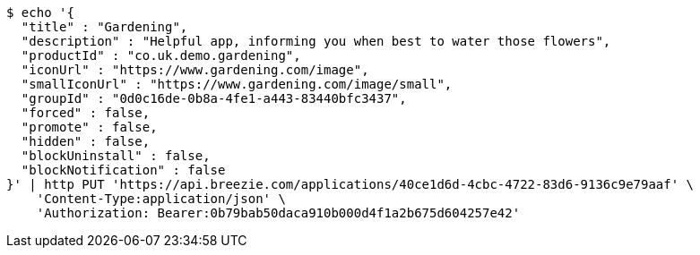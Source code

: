 [source,bash]
----
$ echo '{
  "title" : "Gardening",
  "description" : "Helpful app, informing you when best to water those flowers",
  "productId" : "co.uk.demo.gardening",
  "iconUrl" : "https://www.gardening.com/image",
  "smallIconUrl" : "https://www.gardening.com/image/small",
  "groupId" : "0d0c16de-0b8a-4fe1-a443-83440bfc3437",
  "forced" : false,
  "promote" : false,
  "hidden" : false,
  "blockUninstall" : false,
  "blockNotification" : false
}' | http PUT 'https://api.breezie.com/applications/40ce1d6d-4cbc-4722-83d6-9136c9e79aaf' \
    'Content-Type:application/json' \
    'Authorization: Bearer:0b79bab50daca910b000d4f1a2b675d604257e42'
----